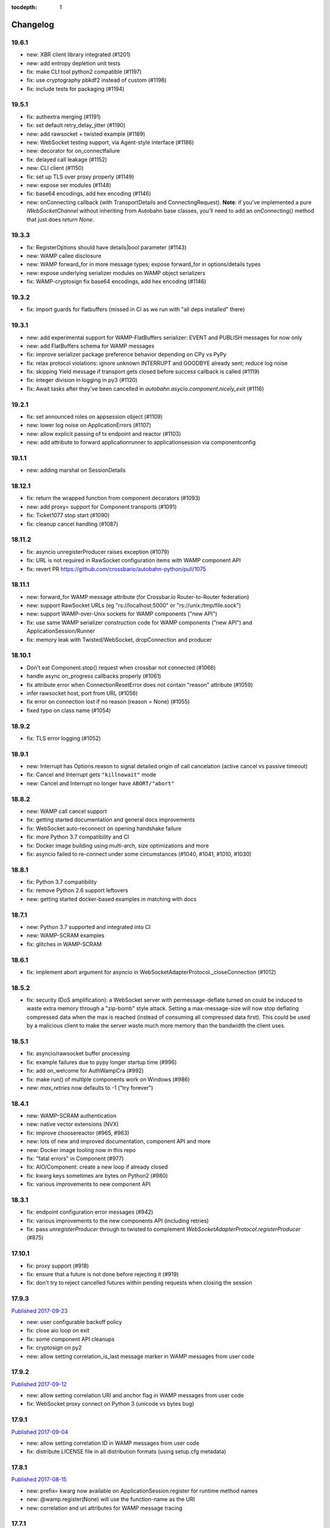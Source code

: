 :tocdepth: 1

.. _changelog:

Changelog
=========

19.6.1
------

* new: XBR client library integrated (#1201)
* new: add entropy depletion unit tests
* fix: make CLI tool python2 compatible (#1197)
* fix: use cryptography pbkdf2 instead of custom (#1198)
* fix: include tests for packaging (#1194)

19.5.1
------

* fix: authextra merging (#1191)
* fix: set default retry_delay_jitter (#1190)
* new: add rawsocket + twisted example (#1189)
* new: WebSocket testing support, via Agent-style interface (#1186)
* new: decorator for on_connectfailure
* fix: delayed call leakage (#1152)
* new: CLI client (#1150)
* fix: set up TLS over proxy properly (#1149)
* new: expose ser modules (#1148)
* fix: base64 encodings, add hex encoding (#1146)
* new: onConnecting callback (with TransportDetails and
  ConnectingRequest). **Note**: if you've implemented a pure
  `IWebSocketChannel` without inheriting from Autobahn base classes,
  you'll need to add an `onConnecting()` method that just does `return
  None`.

19.3.3
------

* fix: RegisterOptions should have details|bool parameter (#1143)
* new: WAMP callee disclosure
* new: WAMP forward_for in more message types; expose forward_for in options/details types
* new: expose underlying serializer modules on WAMP object serializers
* fix: WAMP-cryptosign fix base64 encodings, add hex encoding (#1146)

19.3.2
------

* fix: import guards for flatbuffers (missed in CI as we run with "all deps installed" there)

19.3.1
------

* new: add experimental support for WAMP-FlatBuffers serializer: EVENT and PUBLISH messages for now only
* new: add FlatBuffers schema for WAMP messages
* fix: improve serializer package preference behavior depending on CPy vs PyPy
* fix: relax protocol violations: ignore unknown INTERRUPT and GOODBYE already sent; reduce log noise
* fix: skipping Yield message if transport gets closed before success callback is called (#1119)
* fix: integer division in logging in py3 (#1120)
* fix: Await tasks after they've been cancelled in `autobahn.asycio.component.nicely_exit` (#1116)

19.2.1
------

* fix: set announced roles on appsession object (#1109)
* new: lower log noise on ApplicationErrors (#1107)
* new: allow explicit passing of tx endpoint and reactor (#1103)
* new: add attribute to forward applicationrunner to applicationsession via componentconfig

19.1.1
------

* new: adding marshal on SessionDetails

18.12.1
-------

* fix: return the wrapped function from component decorators (#1093)
* new: add proxy= support for Component transports (#1091)
* fix: Ticket1077 stop start (#1090)
* fix: cleanup cancel handling (#1087)

18.11.2
-------

* fix: asyncio unregisterProducer raises exception (#1079)
* fix: URL is not required in RawSocket configuration items with WAMP component API
* fix: revert PR https://github.com/crossbario/autobahn-python/pull/1075

18.11.1
-------

* new: forward_for WAMP message attribute (for Crossbar.io Router-to-Router federation)
* new: support RawSocket URLs (eg "rs://localhost:5000" or "rs://unix:/tmp/file.sock")
* new: support WAMP-over-Unix sockets for WAMP components ("new API")
* fix: use same WAMP serializer construction code for WAMP components ("new API") and ApplicationSession/Runner
* fix: memory leak with Twisted/WebSocket, dropConnection and producer

18.10.1
-------

* Don't eat Component.stop() request when crossbar not connected (#1066)
* handle async on_progress callbacks properly (#1061)
* fix attribute error when ConnectionResetError does not contain "reason" attribute (#1059)
* infer rawsocket host, port from URL (#1056)
* fix error on connection lost if no reason (reason = None) (#1055)
* fixed typo on class name (#1054)

18.9.2
------

* fix: TLS error logging (#1052)


18.9.1
------

* new: Interrupt has Options.reason to signal detailed origin of call cancelation (active cancel vs passive timeout)
* fix: Cancel and Interrupt gets ``"killnowait"`` mode
* new: Cancel and Interrupt no longer have ``ABORT/"abort"``


18.8.2
------

* new: WAMP call cancel support
* fix: getting started documentation and general docs improvements
* fix: WebSocket auto-reconnect on opening handshake failure
* fix: more Python 3.7 compatibility and CI
* fix: Docker image building using multi-arch, size optimizations and more
* fix: asyncio failed to re-connect under some circumstances (#1040,
  #1041, #1010, #1030)


18.8.1
------

* fix: Python 3.7 compatibility
* fix: remove Python 2.6 support leftovers
* new: getting started docker-based examples in matching with docs


18.7.1
------

* new: Python 3.7 supported and integrated into CI
* new: WAMP-SCRAM examples
* fix: glitches in WAMP-SCRAM


18.6.1
------

* fix: implement abort argument for asyncio in WebSocketAdapterProtocol._closeConnection (#1012)


18.5.2
------

* fix: security (DoS amplification): a WebSocket server with
  permessage-deflate turned on could be induced to waste extra memory
  through a "zip-bomb" style attack. Setting a max-message-size will
  now stop deflating compressed data when the max is reached (instead
  of consuming all compressed data first). This could be used by a
  malicious client to make the server waste much more memory than the
  bandwidth the client uses.


18.5.1
------

* fix: asyncio/rawsocket buffer processing
* fix: example failures due to pypy longer startup time (#996)
* fix: add on_welcome for AuthWampCra (#992)
* fix: make run() of multiple components work on Windows (#986)
* new: `max_retries` now defaults to -1 ("try forever")


18.4.1
------

* new: WAMP-SCRAM authentication
* new: native vector extensions (NVX)
* fix: improve choosereactor (#965, #963)
* new: lots of new and improved documentation, component API and more
* new: Docker image tooling now in this repo
* fix: "fatal errors" in Component (#977)
* fix: AIO/Component: create a new loop if already closed
* fix: kwarg keys sometimes are bytes on Python2 (#980)
* fix: various improvements to new component API


18.3.1
------

* fix: endpoint configuration error messages (#942)
* fix: various improvements to the new components API (including retries)
* fix: pass `unregisterProducer` through to twisted to complement `WebSocketAdapterProtocol.registerProducer` (#875)


17.10.1
-------

* fix: proxy support (#918)
* fix: ensure that a future is not done before rejecting it (#919)
* fix: don't try to reject cancelled futures within pending requests when closing the session


17.9.3
------

`Published 2017-09-23 <https://pypi.python.org/pypi/autobahn/17.9.3>`__

* new: user configurable backoff policy
* fix: close aio loop on exit
* fix: some component API cleanups
* fix: cryptosign on py2
* new: allow setting correlation_is_last message marker in WAMP messages from user code


17.9.2
------

`Published 2017-09-12 <https://pypi.python.org/pypi/autobahn/17.9.2>`__

* new: allow setting correlation URI and anchor flag in WAMP messages from user code
* fix: WebSocket proxy connect on Python 3 (unicode vs bytes bug)

17.9.1
------

`Published 2017-09-04 <https://pypi.python.org/pypi/autobahn/17.9.1>`__

* new: allow setting correlation ID in WAMP messages from user code
* fix: distribute LICENSE file in all distribution formats (using setup.cfg metadata)

17.8.1
------

`Published 2017-08-15 <https://pypi.python.org/pypi/autobahn/17.8.1>`__

* new: prefix= kwarg now available on ApplicationSession.register for runtime method names
* new: @wamp.register(None) will use the function-name as the URI
* new: correlation and uri attributes for WAMP message tracing

17.7.1
------

`Published 2017-07-21 <https://pypi.python.org/pypi/autobahn/17.7.1>`__

* new: lots of improvements of components API, including asyncio support

17.6.2
------

`Published 2017-06-24 <https://pypi.python.org/pypi/autobahn/17.6.2>`__

* new: force register option when joining realms
* fix: TLS options in components API

17.6.1
------

`Published 2017-06-07 <https://pypi.python.org/pypi/autobahn/17.6.1>`__

* new: allow components to pass WebSocket/RawSocket options
* fix: register/subscribe decorators support different URI syntax from what session.register and session.subscribe support
* new: allow for standard Crossbar a.c..d style pattern URIs to be used with Pattern
* new: dynamic authorizer example
* new: configurable log level in `ApplicationRunner.run` for asyncio
* fix: forward reason of hard dropping WebSocket connection in `wasNotCleanReason`

17.5.1
------

`Published 2017-05-01 <https://pypi.python.org/pypi/autobahn/17.5.1>`__

* new: switched to calendar-based release/version numbering
* new: WAMP event retention example and docs
* new: WAMP subscribe/register options on WAMP decorators
* fix: require all TLS dependencies on extra_require_encryption setuptools
* new: support for X-Forwarded-For HTTP header
* fix: ABC interface definitions where missing "self"

0.18.2
------

`Published 2017-04-14 <https://pypi.python.org/pypi/autobahn/0.18.2>`__

* new: payload codec API
* fix: make WAMP-cryptobox use new payload codec API
* fix: automatic binary conversation for JSON
* new: improvements to experimental component API

0.18.1
------

`Published 2017-03-28 <https://pypi.python.org/pypi/autobahn/0.18.1>`__

* fix: errback all user handlers for all WAMP requests still outstanding when session/transport is closed/lost
* fix: allow WebSocketServerProtocol.onConnect to return a Future/Deferred
* new: allow configuration of RawSocket serializer
* new: test all examples on both WebSocket and RawSocket
* fix: revert to default arg for Deny reason
* new: WAMP-RawSocket and WebSocket default settings for asyncio
* new: experimental component based API and new WAMP Session class

0.18.0
------

`Published 2017-03-26 <https://pypi.python.org/pypi/autobahn/0.18.0>`__

* fix: big docs cleanup and polish
* fix: docs for publisher black-/whitelisting based on authid/authrole
* fix: serialization for publisher black-/whitelisting based on authid/authrole
* new: allow to stop auto-reconnecting for Twisted ApplicationRunner
* fix: allow empty realms (router decides) for asyncio ApplicationRunner

0.17.2
------

`Published 2017-02-25 <https://pypi.python.org/pypi/autobahn/0.17.2>`__

* new: WAMP-cryptosign elliptic curve based authentication support for asyncio
* new: CI testing on Twisted 17.1
* new: controller/shared attributes on ComponentConfig

0.17.1
------

`Published 2016-12-29 <https://pypi.python.org/pypi/autobahn/0.17.1>`__

* new: demo MQTT and WAMP clients interoperating via Crossbar.io
* new: WAMP message attributes for message resumption
* new: improvements to experimental WAMP components API
* fix: Python 3.4.4+ when using asyncio

0.17.0
------

`Published 2016-11-30 <https://pypi.python.org/pypi/autobahn/0.17.0>`__

* new: WAMP PubSub event retention
* new: WAMP PubSub last will / testament
* new: WAMP PubSub acknowledged delivery
* fix: WAMP Session lifecycle - properly handle asynchronous `ApplicationSession.onConnect` for asyncio

0.16.1
------

`Published 2016-11-07 <https://pypi.python.org/pypi/autobahn/0.16.1>`__

* fix: inconsistency between `PublishOptions` and `Publish` message
* new: improve logging with dropped connections (eg due to timeouts)
* fix: various smaller asyncio fixes
* new: rewrite all examples for new Python 3.5 async/await syntax
* fix: copyrights transferred from Tavendo GmbH to Crossbar.io Technologies GmbH

0.16.0
------

`Published 2016-08-14 <https://pypi.python.org/pypi/autobahn/0.16.0>`__

* new: new `autobahn.wamp.component` API in experimental stage
* new: Ed25519 OpenSSH and OpenBSD signify key support
* fix: allow Py2 and async user code in `onConnect` callback of asyncio

0.15.0
------

`Published 2016-07-19 <https://pypi.python.org/pypi/autobahn/0.15.0>`__

* new: WAMP AP option: register with maximum concurrency
* new: automatic reconnect for WAMP clients ApplicationRunner on Twisted
* new: RawSocket support in WAMP clients using ApplicationRunner on Twisted
* new: Set WebSocket production settings on WAMP clients using ApplicationRunner on Twisted
* fix: `#715 <https://github.com/crossbario/autobahn-python/issues/715>`_ Py2/Py3 issue with WebSocket traffic logging
* new: allow WAMP factories to take classes OR instances of ApplicationSession
* fix: make WebSocketResource working on Twisted 16.3
* fix: remove some minified AutobahnJS from examples (makes distro packagers happy)
* new: WAMP-RawSocket transport for asyncio
* fix: `#691 <https://github.com/crossbario/autobahn-python/issues/691>`_ (**security**) If the `allowedOrigins` websocket option was set, the resulting matching was insufficient and would allow more origins than intended

0.14.1
------

`Published 2016-05-26 <https://pypi.python.org/pypi/autobahn/0.14.1>`__

* fix: unpinned Twisted version again
* fix: remove X-Powered-By header
* fix: removed decrecated args to ApplicationRunner

0.14.0
------

`Published 2016-05-01 <https://pypi.python.org/pypi/autobahn/0.14.0>`__

* new: use of batched/chunked timers to massively reduce CPU load with WebSocket auto-ping/pong
* new: support new UBJSON WAMP serialization format
* new: publish universal wheels
* fix: replaced `msgpack-python` with `u-msgpack-python`
* fix: some glitches with `eligible / exlude` when used with `authid / authrole`
* fix: some logging glitches
* fix: pin Twisted at 16.1.1 (for now)

0.13.1
------

`Published 2016-04-09 <https://pypi.python.org/pypi/autobahn/0.13.1>`__

* moved helper funs for WebSocket URL handling to ``autobahn.websocket.util``
* fix: marshal WAMP options only when needed
* fix: various smallish examples fixes

0.13.0
------

`Published 2016-03-15 <https://pypi.python.org/pypi/autobahn/0.13.0>`__

* fix: better traceback logging (`#613 <https://github.com/crossbario/autobahn-python/pull/613>`_)
* fix: unicode handling in debug messages (`#606 <https://github.com/crossbario/autobahn-python/pull/606>`_)
* fix: return Deferred from ``run()`` (`#603 <https://github.com/crossbario/autobahn-python/pull/603>`_).
* fix: more debug logging improvements
* fix: more `Pattern` tests, fix edge case (`#592 <https://github.com/crossbario/autobahn-python/pull/592>`_).
* fix: better logging from ``asyncio`` ApplicationRunner
* new: ``disclose`` becomes a strict router-side feature (`#586 <https://github.com/crossbario/autobahn-python/issues/586>`_).
* new: subscriber black/whitelisting using authid/authrole
* new: asyncio websocket testee
* new: refine Observable API (`#593 <https://github.com/crossbario/autobahn-python/pull/593>`_).


0.12.1
------

`Published 2016-01-30 <https://pypi.python.org/pypi/autobahn/0.12.0>`__

* new: support CBOR serialization in WAMP
* new: support WAMP payload transparency
* new: beta version of WAMP-cryptosign authentication method
* new: alpha version of WAMP-cryptobox end-to-end encryption
* new: support user provided authextra data in WAMP authentication
* new: support WAMP channel binding
* new: WAMP authentication util functions for TOTP
* fix: support skewed time leniency for TOTP
* fix: use the new logging system in WAMP implementation
* fix: some remaining Python 3 issues
* fix: allow WAMP prefix matching register/subscribe with dot at end of URI

0.11.0
------

`Published 2015-12-09 <https://pypi.python.org/pypi/autobahn/0.11.0>`__

0.10.9
------

`Published 2015-09-15 <https://pypi.python.org/pypi/autobahn/0.10.8>`__

* fixes regression #500 introduced with commit 9f68749

0.10.8
------

`Published 2015-09-13 <https://pypi.python.org/pypi/autobahn/0.10.8>`__

* maintenance release with some issues fixed

0.10.7
------

`Published 2015-09-06 <https://pypi.python.org/pypi/autobahn/0.10.7>`__

* fixes a regression in 0.10.6

0.10.6
------

`Published 2015-09-05 <https://pypi.python.org/pypi/autobahn/0.10.6>`__

* maintenance release with nearly two dozen fixes
* improved Python 3, error logging, WAMP connection mgmt, ..

0.10.5
------

`Published 2015-08-06 <https://pypi.python.org/pypi/autobahn/0.10.5>`__

* maintenance release with lots of smaller bug fixes

0.10.4
------

`Published 2015-05-08 <https://pypi.python.org/pypi/autobahn/0.10.4>`__

* maintenance release with some smaller bug fixes

0.10.3
------

`Published 2015-04-14 <https://pypi.python.org/pypi/autobahn/0.10.3>`__

* new: using txaio package
* new: revised WAMP-over-RawSocket specification implemented
* fix: ignore unknown attributes in WAMP Options/Details

0.10.2
------

`Published 2015-03-19 <https://pypi.python.org/pypi/autobahn/0.10.2>`__

* fix: Twisted 11 lacks IPv6 address class
* new: various improvements handling errors from user code
* new: add parameter to limit max connections on WebSocket servers
* new: use new-style classes everywhere
* new: moved package content to repo root
* new: implement router revocation signaling for registrations/subscriptions
* new: a whole bunch of more unit tests / coverage
* new: provide reason/message when transport is lost
* fix: send WAMP errors upon serialization errors

0.10.1
------

`Published 2015-03-01 <https://pypi.python.org/pypi/autobahn/0.10.1>`__

* support for pattern-based subscriptions and registrations
* support for shared registrations
* fix: HEARTBEAT removed

0.10.0
------

`Published 2015-02-19 <https://pypi.python.org/pypi/autobahn/0.10.0>`__

* Change license from Apache 2.0 to MIT
* fix file line endings
* add setuptools test target
* fix Python 2.6

0.9.6
-----

`Published 2015-02-13 <https://pypi.python.org/pypi/autobahn/0.9.6>`__

* PEP8 code conformance
* PyFlakes code quality
* fix: warning for xrange on Python 3
* fix: parsing of IPv6 host headers
* add WAMP/Twisted service
* fix: handle connect error in ApplicationRunner (on Twisted)

0.9.5
-----

`Published 2015-01-11 <https://pypi.python.org/pypi/autobahn/0.9.5>`__

* do not try to fire onClose on a session that never existed in the first place (fixes #316)
* various doc fixes
* fix URI decorator component handling (PR #309)
* fix "standalone" argument to ApplicationRunner

0.9.4
-----

`Published 2014-12-15 <https://pypi.python.org/pypi/autobahn/0.9.4>`__

* refactor router code to Crossbar.io
* fix: catch error when Nagle cannot be set on stream transport (UDS)
* fix: spelling in doc strings / docs
* fix: WAMP JSON serialization of Unicode for ujson
* fix: Twisted plugins issue

0.9.3-2
-------

`Published 2014-11-15 <https://pypi.python.org/pypi/autobahn/0.9.3-2>`__

* maintenance release with some smaller bug fixes
* use ujson for WAMP when available
* reduce WAMP ID space to [0, 2**31-1]
* deactivate Twisted plugin cache recaching in `setup.py`

0.9.3
------
`Published 2014-11-10 <https://pypi.python.org/pypi/autobahn/0.9.3>`__

* feature: WebSocket origin checking
* feature: allow to disclose caller transport level info
* fix: Python 2.6 compatibility
* fix: handling of WebSocket close frame in a corner-case

0.9.2
------
`Published 2014-10-17 <https://pypi.python.org/pypi/autobahn/0.9.2>`__

* fix: permessage-deflate "client_max_window_bits" parameter handling
* fix: cancel opening handshake timeouts also for WebSocket clients
* feature: add more control parameters to Flash policy file factory
* feature: update AutobahnJS in examples
* feature: allow to set WebSocket HTTP headers via dict
* fix: ayncio imports for Python 3.4.2
* feature: added reconnecting WebSocket client example

0.9.1
------
`Published 2014-09-22 <https://pypi.python.org/pypi/autobahn/0.9.1>`__

* maintenance release with some smaller bug fixes

0.9.0
------
`Published 2014-09-02 <https://pypi.python.org/pypi/autobahn/0.9.0>`__

* all WAMP v1 code removed
* migrated various WAMP examples to WAMP v2
* improved unicode/bytes handling
* lots of code quality polishment
* more unit test coverage

0.8.15
------
`Published 2014-08-23 <https://pypi.python.org/pypi/autobahn/0.8.15>`__

* docs polishing
* small fixes (unicode handling and such)

0.8.14
------
`Published 2014-08-14 <https://pypi.python.org/pypi/autobahn/0.8.14>`__

* add automatic WebSocket ping/pong (#24)
* WAMP-CRA client side (beta!)

0.8.13
--------
`Published 2014-08-05 <https://pypi.python.org/pypi/autobahn/0.8.13>`__

* fix Application class (#240)
* support WSS for Application class
* remove implicit dependency on bzip2 (#244)

0.8.12
------
`Published 2014-07-23 <https://pypi.python.org/pypi/autobahn/0.8.12>`__

* WAMP application payload validation hooks
* added Tox based testing for multiple platforms
* code quality fixes

0.8.11
------
`Published <https://pypi.python.org/pypi/autobahn/0.8.11>`__

* hooks and infrastructure for WAMP2 authorization
* new examples: Twisted Klein, Crochet, wxPython
* improved WAMP long-poll transport
* improved stats tracker

0.8.10
------
`Published <https://pypi.python.org/pypi/autobahn/0.8.10>`__

* WAMP-over-Long-poll (preliminary)
* WAMP Authentication methods CR, Ticket, TOTP (preliminary)
* WAMP App object (preliminary)
* various fixes

0.8.9
-----
`Published <https://pypi.python.org/pypi/autobahn/0.8.9>`__

* maintenance release

0.8.8
-----
`Published <https://pypi.python.org/pypi/autobahn/0.8.8>`__

* initial support for WAMP on asyncio
* new WAMP examples
* WAMP ApplicationRunner

0.8.7
-----
`Published <https://pypi.python.org/pypi/autobahn/0.8.7>`__

* maintenance release

0.8.6
-----
`Published <https://pypi.python.org/pypi/autobahn/0.8.6>`__

* started reworking docs
* allow factories to operate without WS URL
* fix behavior on second protocol violation

0.8.5
-----
`Published <https://pypi.python.org/pypi/autobahn/0.8.5>`__

* support WAMP endpoint/handler decorators
* new examples for endpoint/handler decorators
* fix excludeMe pubsub option

0.8.4
-----
`Published <https://pypi.python.org/pypi/autobahn/0.8.4>`__

* initial support for WAMP v2 authentication
* various fixes/improvements to WAMP v2 implementation
* new example: WebSocket authentication with Mozilla Persona
* polish up documentation

0.8.3
-----
`Published <https://pypi.python.org/pypi/autobahn/0.8.3>`__

* fix bug with closing router app sessions

0.8.2
-----
`Published <https://pypi.python.org/pypi/autobahn/0.8.2>`__

* compatibility with latest WAMP v2 spec ("RC-2, 2014/02/22")
* various smaller fixes

0.8.1
-----
`Published <https://pypi.python.org/pypi/autobahn/0.8.1>`__

* WAMP v2 basic router (broker + dealer) implementation
* WAMP v2 example set
* WAMP v2: decouple transports, sessions and routers
* support explicit (binary) subprotocol name for wrapping WebSocket factory
* fix dependency on MsgPack

0.8.0
-----
`Published <https://pypi.python.org/pypi/autobahn/0.8.0>`__

* new: complete WAMP v2 protocol implementation and API layer
* new: basic WAMP v2 router implementation
* existing WAMP v1 implementation renamed

0.7.4
-----
`Published <https://pypi.python.org/pypi/autobahn/0.7.4>`__

* fix WebSocket server HTML status page
* fix close reason string handling
* new "slowsquare" example
* Python 2.6 fixes

0.7.3
-----
`Published <https://pypi.python.org/pypi/autobahn/0.7.3>`__

* support asyncio on Python 2 (via "Trollius" backport)

0.7.2
-----
`Published <https://pypi.python.org/pypi/autobahn/0.7.2>`__

* really fix setup/packaging

0.7.1
-----
`Published <https://pypi.python.org/pypi/autobahn/0.7.1>`__

* setup fixes
* fixes for Python2.6

0.7.0
-----
`Published <https://pypi.python.org/pypi/autobahn/0.7.0>`__

* asyncio support
* Python 3 support
* support WebSocket (and WAMP) over Twisted stream endpoints
* support Twisted stream endpoints over WebSocket
* twistd stream endpoint forwarding plugin
* various new examples
* fix Flash policy factory

0.6.5
-----
`Published <https://pypi.python.org/pypi/autobahn/0.6.5>`__

* Twisted reactor is no longer imported on module level (but lazy)
* optimize pure Python UTF8 validator (10-20% speedup on PyPy)
* opening handshake traffic stats (per-open stats)
* add multi-core echo example
* fixes with examples of streaming mode
* fix zero payload in streaming mode

0.6.4
-----
`Published <https://pypi.python.org/pypi/autobahn/0.6.4>`__

* support latest `permessage-deflate` draft
* allow controlling memory level for `zlib` / `permessage-deflate`
* updated reference, moved docs to "Read the Docs"
* fixes #157 (a WAMP-CRA timing attack very, very unlikely to be exploitable, but anyway)

0.6.3
-----
`Published <https://pypi.python.org/pypi/autobahn/0.6.3>`__

* symmetric RPCs
* WebSocket compression: client and server, `permessage-deflate`, `permessage-bzip2` and `permessage-snappy`
* `onConnect` is allowed to return Deferreds now
* custom publication and subscription handler are allowed to return Deferreds now
* support for explicit proxies
* default protocol version now is RFC6455
* option to use salted passwords for authentication with WAMP-CRA
* automatically use `ultrajson` acceleration package for JSON processing when available
* automatically use `wsaccel` acceleration package for WebSocket masking and UTF8 validation when available
* allow setting and getting of custom HTTP headers in WebSocket opening handshake
* various new code examples
* various documentation fixes and improvements

0.5.14
------
`Published <https://pypi.python.org/pypi/autobahn/0.5.14>`__

* base version when we started to maintain a changelog
